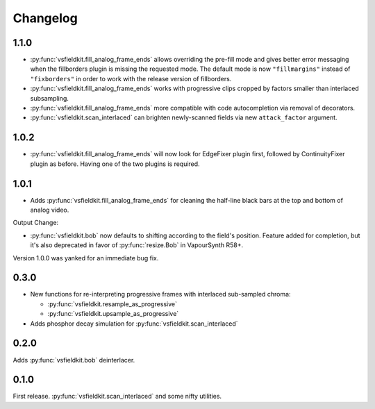 Changelog
=========
1.1.0
-----
* :py:func:`vsfieldkit.fill_analog_frame_ends` allows overriding the pre-fill
  mode and gives better error messaging when the fillborders plugin is missing
  the requested mode. The default mode is now ``"fillmargins"`` instead of
  ``"fixborders"`` in order to work with the release version of fillborders.
* :py:func:`vsfieldkit.fill_analog_frame_ends` works with progressive clips
  cropped by factors smaller than interlaced subsampling.
* :py:func:`vsfieldkit.fill_analog_frame_ends` more compatible with code
  autocompletion via removal of decorators.
* :py:func:`vsfieldkit.scan_interlaced` can brighten newly-scanned fields via
  new ``attack_factor`` argument.

1.0.2
-----
* :py:func:`vsfieldkit.fill_analog_frame_ends` will now look for EdgeFixer
  plugin first, followed by ContinuityFixer plugin as before. Having one of the
  two plugins is required.

1.0.1
-----
* Adds :py:func:`vsfieldkit.fill_analog_frame_ends` for cleaning the half-line
  black bars at the top and bottom of analog video.

Output Change:

* :py:func:`vsfieldkit.bob` now defaults to shifting according to the field's
  position. Feature added for completion, but it's also deprecated in favor of
  :py:func:`resize.Bob` in VapourSynth R58+.

Version 1.0.0 was yanked for an immediate bug fix.

0.3.0
-----
* New functions for re-interpreting progressive frames with interlaced sub-sampled chroma:

  * :py:func:`vsfieldkit.resample_as_progressive`
  * :py:func:`vsfieldkit.upsample_as_progressive`

* Adds phosphor decay simulation for :py:func:`vsfieldkit.scan_interlaced`


0.2.0
-----
Adds :py:func:`vsfieldkit.bob` deinterlacer.

0.1.0
-----
First release. :py:func:`vsfieldkit.scan_interlaced` and some nifty utilities.
